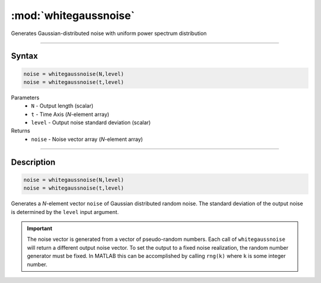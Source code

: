 .. highlight:: matlab
.. _whitegaussnoise:

*************************
:mod:`whitegaussnoise`
*************************

Generates Gaussian-distributed noise with uniform power spectrum distribution

-----------------------------



Syntax
=========================================

.. code-block:: matlab

    noise = whitegaussnoise(N,level)
    noise = whitegaussnoise(t,level)

Parameters
    *   ``N`` - Output length (scalar)
    *   ``t`` - Time Axis (*N*-element array)
    *   ``level`` - Output noise standard deviation (scalar)

Returns
    *   ``noise`` - Noise vector array (*N*-element array)

-----------------------------



Description
=========================================

.. code-block:: matlab

    noise = whitegaussnoise(N,level)
    noise = whitegaussnoise(t,level)


Generates a *N*-element vector ``noise`` of Gaussian distributed random noise. The standard deviation of the output noise is determined by the ``level`` input argument.

.. Important::
   The noise vector is generated from a vector of pseudo-random numbers. Each call of ``whitegaussnoise`` will return a different output noise vector. To set the output to a fixed noise realization, the random number generator must be fixed. In MATLAB this can be accomplished by calling ``rng(k)`` where ``k`` is some integer number.


